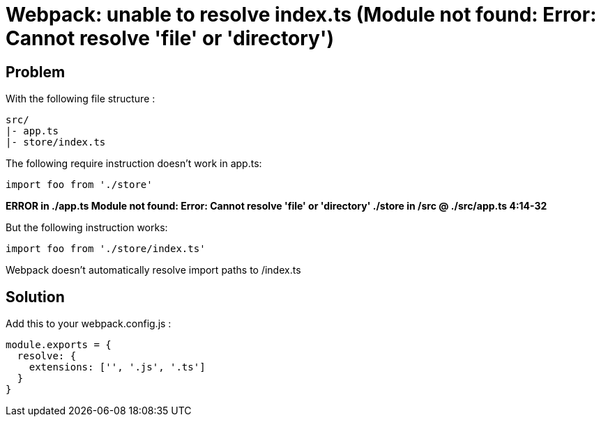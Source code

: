 = Webpack: unable to resolve index.ts (Module not found: Error: Cannot resolve 'file' or 'directory')
:hp-tags: webpack, typescript
:hp-alt-title: webpack typescript resolve index.ts module not found error cannot resolve file or directory


## Problem
With the following file structure :

```
src/
|- app.ts
|- store/index.ts
```

The following require instruction doesn't work in app.ts:

```
import foo from './store'
```

**ERROR in ./app.ts
Module not found: Error: Cannot resolve 'file' or 'directory' ./store in /src
 @ ./src/app.ts 4:14-32**


But the following instruction works:

```
import foo from './store/index.ts'
```

Webpack doesn't automatically resolve import paths to /index.ts


## Solution
Add this to your webpack.config.js :


```
module.exports = {
  resolve: {
    extensions: ['', '.js', '.ts']
  }
}
```
